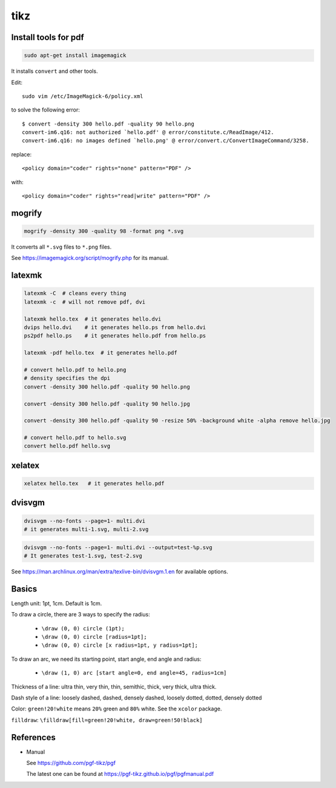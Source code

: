 tikz
====

Install tools for pdf
---------------------

.. code-block::

    sudo apt-get install imagemagick

It installs ``convert`` and other tools.

Edit::

    sudo vim /etc/ImageMagick-6/policy.xml

to solve the following error::

    $ convert -density 300 hello.pdf -quality 90 hello.png
    convert-im6.q16: not authorized `hello.pdf' @ error/constitute.c/ReadImage/412.
    convert-im6.q16: no images defined `hello.png' @ error/convert.c/ConvertImageCommand/3258.

replace::

    <policy domain="coder" rights="none" pattern="PDF" />

with::

    <policy domain="coder" rights="read|write" pattern="PDF" />


mogrify
-------

.. code-block::

    mogrify -density 300 -quality 98 -format png *.svg

It converts all ``*.svg`` files to ``*.png`` files.

See `<https://imagemagick.org/script/mogrify.php>`_ for its manual.

latexmk
--------

.. code-block::

    latexmk -C  # cleans every thing
    latexmk -c  # will not remove pdf, dvi

    latexmk hello.tex  # it generates hello.dvi
    dvips hello.dvi    # it generates hello.ps from hello.dvi
    ps2pdf hello.ps    # it generates hello.pdf from hello.ps

    latexmk -pdf hello.tex  # it generates hello.pdf

    # convert hello.pdf to hello.png
    # density specifies the dpi
    convert -density 300 hello.pdf -quality 90 hello.png

    convert -density 300 hello.pdf -quality 90 hello.jpg

    convert -density 300 hello.pdf -quality 90 -resize 50% -background white -alpha remove hello.jpg

    # convert hello.pdf to hello.svg
    convert hello.pdf hello.svg

xelatex
-------

.. code-block::

    xelatex hello.tex   # it generates hello.pdf

dvisvgm
-------

.. code-block::

    dvisvgm --no-fonts --page=1- multi.dvi
    # it generates multi-1.svg, multi-2.svg

.. code-block::

    dvisvgm --no-fonts --page=1- multi.dvi --output=test-%p.svg
    # It generates test-1.svg, test-2.svg

See `<https://man.archlinux.org/man/extra/texlive-bin/dvisvgm.1.en>`_
for available options.

Basics
------

Length unit: 1pt, 1cm. Default is 1cm.

To draw a circle, there are 3 ways to specify the radius:

  - ``\draw (0, 0) circle (1pt);``
  - ``\draw (0, 0) circle [radius=1pt];``
  - ``\draw (0, 0) circle [x radius=1pt, y radius=1pt];``

To draw an arc, we need its starting point, start angle, end angle and radius:

  - ``\draw (1, 0) arc [start angle=0, end angle=45, radius=1cm]``

Thickness of a line: ultra thin, very thin, thin, semithic, thick, very thick, ultra thick.

Dash style of a line: loosely dashed, dashed, densely dashed, loosely dotted, dotted, densely dotted

Color: ``green!20!white`` means ``20%`` green and ``80%`` white. See the ``xcolor`` package.

``filldraw``: ``\filldraw[fill=green!20!white, draw=green!50!black]``

References
----------

- Manual

  See `<https://github.com/pgf-tikz/pgf>`_

  The latest one can be found at `<https://pgf-tikz.github.io/pgf/pgfmanual.pdf>`_
